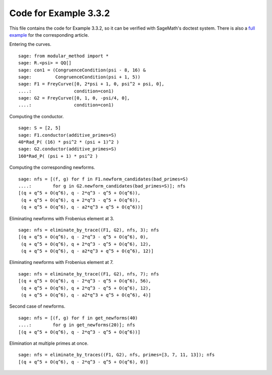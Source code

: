 ========================
 Code for Example 3.3.2
========================

This file contains the code for Example 3.3.2, so it can be verified
with SageMath's doctest system. There is also a `full example`_ for
the corresponding article.

.. _full example: ../literature/Bugeaud-Mignotte-Siksek-2008.rst
.. linkall

Entering the curves.

::

   sage: from modular_method import *
   sage: R.<psi> = QQ[]
   sage: con1 = (CongruenceCondition(psi - 8, 16) &
   sage:         CongruenceCondition(psi + 1, 5))
   sage: F1 = FreyCurve([0, 2*psi + 1, 0, psi^2 + psi, 0],
   ....:                condition=con1)
   sage: G2 = FreyCurve([0, 1, 0, -psi/4, 0],
   ....:                condition=con1)

Computing the conductor.

::

   sage: S = [2, 5]
   sage: F1.conductor(additive_primes=S)
   40*Rad_P( (16) * psi^2 * (psi + 1)^2 )
   sage: G2.conductor(additive_primes=S)
   160*Rad_P( (psi + 1) * psi^2 )

Computing the corresponding newforms.

::

   sage: nfs = [(f, g) for f in F1.newform_candidates(bad_primes=S)
   ....:        for g in G2.newform_candidates(bad_primes=S)]; nfs
   [(q + q^5 + O(q^6), q - 2*q^3 - q^5 + O(q^6)),
    (q + q^5 + O(q^6), q + 2*q^3 - q^5 + O(q^6)),
    (q + q^5 + O(q^6), q - a2*q^3 + q^5 + O(q^6))]

Eliminating newforms with Frobenius element at 3.

::

   sage: nfs = eliminate_by_trace((F1, G2), nfs, 3); nfs
   [(q + q^5 + O(q^6), q - 2*q^3 - q^5 + O(q^6), 0),
    (q + q^5 + O(q^6), q + 2*q^3 - q^5 + O(q^6), 12),
    (q + q^5 + O(q^6), q - a2*q^3 + q^5 + O(q^6), 12)]

Eliminating newforms with Frobenius element at 7.

::

   sage: nfs = eliminate_by_trace((F1, G2), nfs, 7); nfs
   [(q + q^5 + O(q^6), q - 2*q^3 - q^5 + O(q^6), 56),
    (q + q^5 + O(q^6), q + 2*q^3 - q^5 + O(q^6), 12),
    (q + q^5 + O(q^6), q - a2*q^3 + q^5 + O(q^6), 4)]

Second case of newforms.

::

   sage: nfs = [(f, g) for f in get_newforms(40)
   ....:        for g in get_newforms(20)]; nfs
   [(q + q^5 + O(q^6), q - 2*q^3 - q^5 + O(q^6))]

Elimination at multiple primes at once.

::

   sage: nfs = eliminate_by_traces((F1, G2), nfs, primes=[3, 7, 11, 13]); nfs
   [(q + q^5 + O(q^6), q - 2*q^3 - q^5 + O(q^6), 0)]
